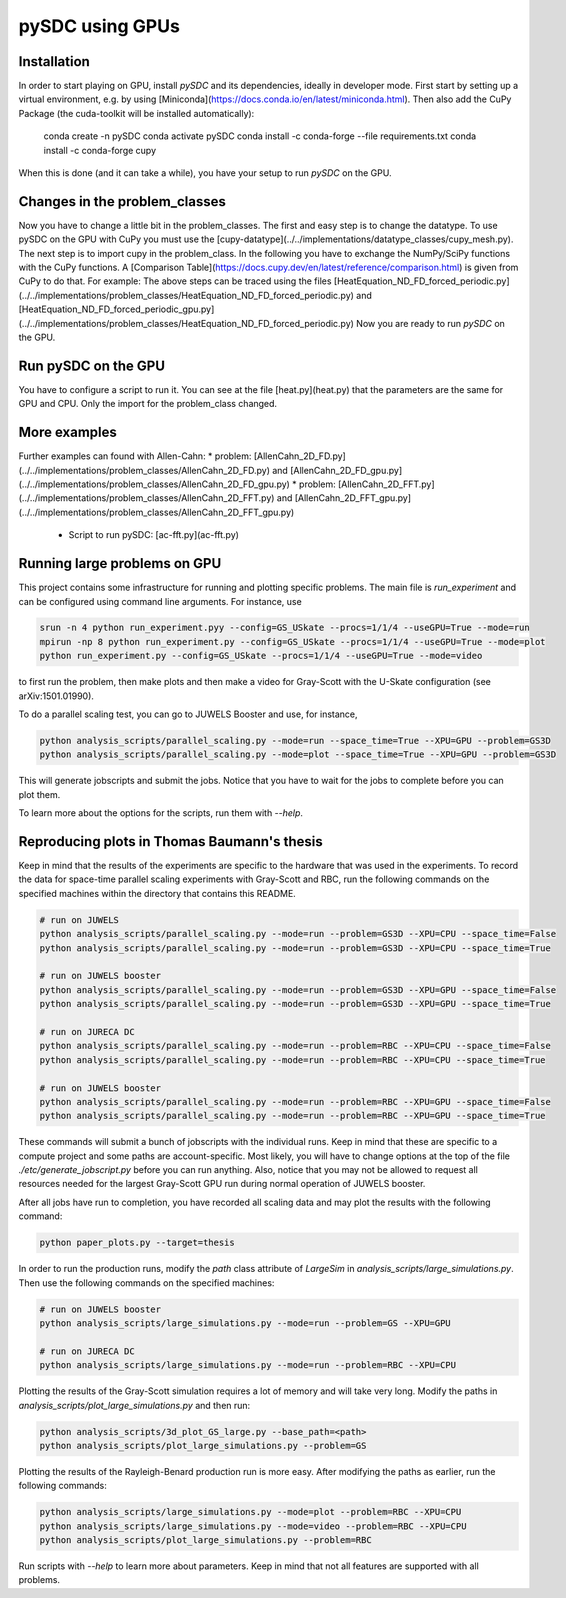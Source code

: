 pySDC using GPUs
================

Installation
------------
In order to start playing on GPU, install `pySDC` and its dependencies, ideally in developer mode.
First start by setting up a virtual environment, e.g. by using [Miniconda](https://docs.conda.io/en/latest/miniconda.html).
Then also add the CuPy Package (the cuda-toolkit will be installed automatically):

    conda create -n pySDC
    conda activate pySDC
    conda install -c conda-forge --file requirements.txt
    conda install -c conda-forge cupy
When this is done (and it can take a while), you have your setup to run `pySDC` on the GPU.

Changes in the problem_classes
------------------------------
Now you have to change a little bit in the problem_classes. The first and easy step is to change the datatype.
To use pySDC on the GPU with CuPy you must use the [cupy-datatype](../../implementations/datatype_classes/cupy_mesh.py).
The next step is to import cupy in the problem_class. In the following you have to exchange the NumPy/SciPy functions with the CuPy functions.
A [Comparison Table](https://docs.cupy.dev/en/latest/reference/comparison.html) is given from CuPy to do that.
For example: The above steps can be traced using the files 
[HeatEquation_ND_FD_forced_periodic.py](../../implementations/problem_classes/HeatEquation_ND_FD_forced_periodic.py) 
and [HeatEquation_ND_FD_forced_periodic_gpu.py](../../implementations/problem_classes/HeatEquation_ND_FD_forced_periodic.py)
Now you are ready to run `pySDC` on the GPU. 

Run pySDC on the GPU
--------------------
You have to configure a script to run it. You can see at the file [heat.py](heat.py) that the parameters are the 
same for GPU and CPU. Only the import for the problem_class changed.  

More examples
-------------
Further examples can found with Allen-Cahn:
* problem: [AllenCahn_2D_FD.py](../../implementations/problem_classes/AllenCahn_2D_FD.py) and [AllenCahn_2D_FD_gpu.py](../../implementations/problem_classes/AllenCahn_2D_FD_gpu.py)
* problem: [AllenCahn_2D_FFT.py](../../implementations/problem_classes/AllenCahn_2D_FFT.py) and [AllenCahn_2D_FFT_gpu.py](../../implementations/problem_classes/AllenCahn_2D_FFT_gpu.py)
  * Script to run pySDC: [ac-fft.py](ac-fft.py)


Running large problems on GPU
-----------------------------
This project contains some infrastructure for running and plotting specific problems.
The main file is `run_experiment` and can be configured using command line arguments.
For instance, use

.. code-block:: bash
 
    srun -n 4 python run_experiment.pyy --config=GS_USkate --procs=1/1/4 --useGPU=True --mode=run
    mpirun -np 8 python run_experiment.py --config=GS_USkate --procs=1/1/4 --useGPU=True --mode=plot
    python run_experiment.py --config=GS_USkate --procs=1/1/4 --useGPU=True --mode=video

to first run the problem, then make plots and then make a video for Gray-Scott with the U-Skate configuration (see arXiv:1501.01990).

To do a parallel scaling test, you can go to JUWELS Booster and use, for instance,

.. code-block:: bash

   python analysis_scripts/parallel_scaling.py --mode=run --space_time=True --XPU=GPU --problem=GS3D
   python analysis_scripts/parallel_scaling.py --mode=plot --space_time=True --XPU=GPU --problem=GS3D

This will generate jobscripts and submit the jobs. Notice that you have to wait for the jobs to complete before you can plot them.

To learn more about the options for the scripts, run them with `--help`.

Reproducing plots in Thomas Baumann's thesis
--------------------------------------------
Keep in mind that the results of the experiments are specific to the hardware that was used in the experiments.
To record the data for space-time parallel scaling experiments with Gray-Scott and RBC, run the following commands on the specified machines within the directory that contains this README.

.. code-block:: bash

    # run on JUWELS
    python analysis_scripts/parallel_scaling.py --mode=run --problem=GS3D --XPU=CPU --space_time=False
    python analysis_scripts/parallel_scaling.py --mode=run --problem=GS3D --XPU=CPU --space_time=True

    # run on JUWELS booster
    python analysis_scripts/parallel_scaling.py --mode=run --problem=GS3D --XPU=GPU --space_time=False
    python analysis_scripts/parallel_scaling.py --mode=run --problem=GS3D --XPU=GPU --space_time=True

    # run on JURECA DC
    python analysis_scripts/parallel_scaling.py --mode=run --problem=RBC --XPU=CPU --space_time=False
    python analysis_scripts/parallel_scaling.py --mode=run --problem=RBC --XPU=CPU --space_time=True

    # run on JUWELS booster
    python analysis_scripts/parallel_scaling.py --mode=run --problem=RBC --XPU=GPU --space_time=False
    python analysis_scripts/parallel_scaling.py --mode=run --problem=RBC --XPU=GPU --space_time=True

These commands will submit a bunch of jobscripts with the individual runs.
Keep in mind that these are specific to a compute project and some paths are account-specific.
Most likely, you will have to change options at the top of the file `./etc/generate_jobscript.py` before you can run anything.
Also, notice that you may not be allowed to request all resources needed for the largest Gray-Scott GPU run during normal operation of JUWELS booster.

After all jobs have run to completion, you have recorded all scaling data and may plot the results with the following command:

.. code-block:: bash

    python paper_plots.py --target=thesis

In order to run the production runs, modify the `path` class attribute of `LargeSim` in `analysis_scripts/large_simulations.py`.
Then use the following commands on the specified machines:

.. code-block:: bash

    # run on JUWELS booster
    python analysis_scripts/large_simulations.py --mode=run --problem=GS --XPU=GPU

    # run on JURECA DC
    python analysis_scripts/large_simulations.py --mode=run --problem=RBC --XPU=CPU

Plotting the results of the Gray-Scott simulation requires a lot of memory and will take very long.
Modify the paths in `analysis_scripts/plot_large_simulations.py` and then run:

.. code-block:: bash

    python analysis_scripts/3d_plot_GS_large.py --base_path=<path>
    python analysis_scripts/plot_large_simulations.py --problem=GS

Plotting the results of the Rayleigh-Benard production run is more easy.
After modifying the paths as earlier, run the following commands:

.. code-block:: bash

    python analysis_scripts/large_simulations.py --mode=plot --problem=RBC --XPU=CPU
    python analysis_scripts/large_simulations.py --mode=video --problem=RBC --XPU=CPU
    python analysis_scripts/plot_large_simulations.py --problem=RBC
    
Run scripts with `--help` to learn more about parameters.
Keep in mind that not all features are supported with all problems.
